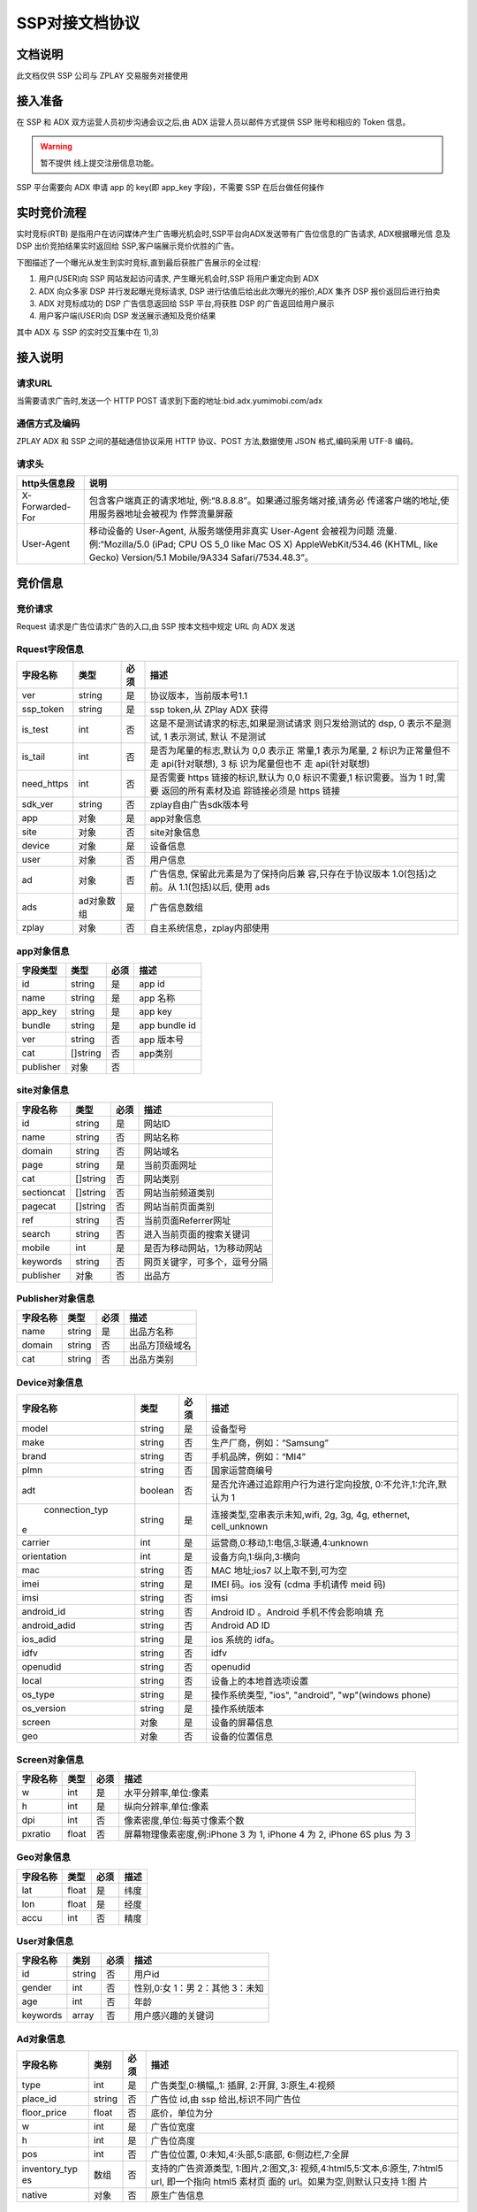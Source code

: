 SSP对接文档协议
=========================

文档说明
--------

此文档仅供 SSP 公司与 ZPLAY 交易服务对接使用

接入准备
--------

在 SSP 和 ADX 双方运营人员初步沟通会议之后,由 ADX 运营人员以邮件方式提供 SSP 账号和相应的 Token 信息。

.. warning:: 暂不提供 线上提交注册信息功能。

SSP 平台需要向 ADX 申请 app 的 key(即 app_key 字段)，不需要 SSP 在后台做任何操作

实时竞价流程
------------

实时竞标(RTB) 是指用户在访问媒体产生广告曝光机会时,SSP平台向ADX发送带有广告位信息的广告请求,
ADX根据曝光信 息及 DSP 出价竞拍结果实时返回给 SSP,客户端展示竞价优胜的广告。

下图描述了一个曝光从发生到实时竞标,直到最后获胜广告展示的全过程:

1) 用户(USER)向 SSP 网站发起访问请求, 产生曝光机会时,SSP 将用户重定向到 ADX
2) ADX 向众多家 DSP 并行发起曝光竞标请求, DSP 进行估值后给出此次曝光的报价,ADX 集齐 DSP 报价返回后进行拍卖
3) ADX 对竞标成功的 DSP 广告信息返回给 SSP 平台,将获胜 DSP 的广告返回给用户展示
4) 用户客户端(USER)向 DSP 发送展示通知及竞价结果

其中 ADX 与 SSP 的实时交互集中在 1),3)

接入说明
--------

请求URL
~~~~~~~

当需要请求广告时,发送一个 HTTP POST 请求到下面的地址:bid.adx.yumimobi.com/adx

通信方式及编码
~~~~~~~~~~~~~~

ZPLAY ADX 和 SSP 之间的基础通信协议采用 HTTP 协议、POST 方法,数据使用 JSON 格式,编码采用 UTF-8 编码。

请求头
~~~~~~

+-------------------+--------------------------------------------------------------------+
|  http头信息段     |  说明                                                              |
+===================+====================================================================+
| X-Forwarded-For   | 包含客户端真正的请求地址, 例:“8.8.8.8”。如果通过服务端对接,请务必  |
|                   | 传递客户端的地址,使用服务器地址会被视为 作弊流量屏蔽               |
+-------------------+--------------------------------------------------------------------+
| User-Agent        | 移动设备的 User-Agent, 从服务端使用非真实 User-Agent 会被视为问题  |
|                   | 流量.例:“Mozilla/5.0 (iPad; CPU OS 5_0 like Mac OS X)              |
|                   | AppleWebKit/534.46 (KHTML, like Gecko)                             |
|                   | Version/5.1 Mobile/9A334 Safari/7534.48.3”。                       |
+-------------------+--------------------------------------------------------------------+


竞价信息
--------

竞价请求
~~~~~~~~

Request 请求是广告位请求广告的入口,由 SSP 按本文档中规定 URL 向 ADX 发送

Rquest字段信息
~~~~~~~~~~~~~~~

+---------------+----------+-------+--------------------------------------+
| 字段名称      | 类型     | 必须  | 描述                                 |
+===============+==========+=======+======================================+
| ver           | string   | 是    | 协议版本，当前版本号1.1              |
+---------------+----------+-------+--------------------------------------+
| ssp_token     | string   | 是    | ssp token,从 ZPlay ADX 获得          | 
+---------------+----------+-------+--------------------------------------+
| is_test       | int      | 否    | 这是不是测试请求的标志,如果是测试请求|
|               |          |       | 则只发给测试的 dsp, 0 表示不是测试,  |
|               |          |       | 1 表示测试, 默认 不是测试            |
+---------------+----------+-------+--------------------------------------+
| is_tail       | int      | 否    | 是否为尾量的标志,默认为 0,0 表示正   |
|               |          |       | 常量,1 表示为尾量, 2 标识为正常量但不|
|               |          |       | 走 api(针对联想), 3 标 识为尾量但也不|
|               |          |       | 走 api(针对联想)                     |
+---------------+----------+-------+--------------------------------------+
| need_https    | int      | 否    | 是否需要 https 链接的标识,默认为 0,0 |
|               |          |       | 标识不需要,1 标识需要。当为 1 时,需要|
|               |          |       | 返回的所有素材及追 踪链接必须是 https|
|               |          |       | 链接                                 |
+---------------+----------+-------+--------------------------------------+
| sdk_ver       | string   | 否    | zplay自由广告sdk版本号               |
+---------------+----------+-------+--------------------------------------+
| app           | 对象     | 是    | app对象信息                          |
+---------------+----------+-------+--------------------------------------+
| site          | 对象     | 否    | site对象信息                         |
+---------------+----------+-------+--------------------------------------+
| device        | 对象     | 是    | 设备信息                             |
+---------------+----------+-------+--------------------------------------+
| user          | 对象     | 否    | 用户信息                             |
+---------------+----------+-------+--------------------------------------+
| ad            | 对象     | 否    | 广告信息, 保留此元素是为了保持向后兼 |
|               |          |       | 容,只存在于协议版本 1.0(包括)之前。从|
|               |          |       | 1.1(包括)以后, 使用 ads              |
+---------------+----------+-------+--------------------------------------+
| ads           | ad对象数 | 是    | 广告信息数组                         |
|               | 组       |       |                                      |
+---------------+----------+-------+--------------------------------------+
| zplay         | 对象     | 否    | 自主系统信息，zplay内部使用          |
+---------------+----------+-------+--------------------------------------+

app对象信息
~~~~~~~~~~~

+---------------+----------+-------+--------------------------------------+
| 字段类型      | 类型     | 必须  | 描述                                 |
+===============+==========+=======+======================================+
| id            | string   | 是    | app id                               |
+---------------+----------+-------+--------------------------------------+
| name          | string   | 是    | app 名称                             |
+---------------+----------+-------+--------------------------------------+
| app_key       | string   | 是    | app key                              |
+---------------+----------+-------+--------------------------------------+
| bundle        | string   | 是    | app bundle id                        |
+---------------+----------+-------+--------------------------------------+
| ver           | string   | 否    | app 版本号                           |
+---------------+----------+-------+--------------------------------------+
| cat           | []string | 否    | app类别                              |
+---------------+----------+-------+--------------------------------------+
| publisher     | 对象     | 否    |                                      |
+---------------+----------+-------+--------------------------------------+

site对象信息
~~~~~~~~~~~~

+---------------+----------+-------+--------------------------------------+
| 字段名称      | 类型     | 必须  | 描述                                 |
+===============+==========+=======+======================================+
| id            | string   | 是    | 网站ID                               |
+---------------+----------+-------+--------------------------------------+
| name          | string   | 否    | 网站名称                             |
+---------------+----------+-------+--------------------------------------+
| domain        | string   | 否    | 网站域名                             |
+---------------+----------+-------+--------------------------------------+
| page          | string   | 是    | 当前页面网址                         |
+---------------+----------+-------+--------------------------------------+
| cat           | []string | 否    | 网站类别                             |
+---------------+----------+-------+--------------------------------------+
| sectioncat    | []string | 否    | 网站当前频道类别                     |
+---------------+----------+-------+--------------------------------------+
| pagecat       | []string | 否    | 网站当前页面类别                     |
+---------------+----------+-------+--------------------------------------+
| ref           | string   | 否    | 当前页面Referrer网址                 |
+---------------+----------+-------+--------------------------------------+
| search        | string   | 否    | 进入当前页面的搜索关键词             |
+---------------+----------+-------+--------------------------------------+
| mobile        | int      | 是    | 是否为移动网站，1为移动网站          |
+---------------+----------+-------+--------------------------------------+
| keywords      | string   | 否    | 网页关键字，可多个，逗号分隔         |
+---------------+----------+-------+--------------------------------------+
| publisher     | 对象     | 否    | 出品方                               |
+---------------+----------+-------+--------------------------------------+


Publisher对象信息
~~~~~~~~~~~~~~~~~

+---------------+----------+-------+--------------------------------------+
| 字段名称      | 类型     | 必须  | 描述                                 |
+===============+==========+=======+======================================+
| name          | string   | 是    | 出品方名称                           |
+---------------+----------+-------+--------------------------------------+
| domain        | string   | 否    | 出品方顶级域名                       |
+---------------+----------+-------+--------------------------------------+
| cat           | string   | 否    | 出品方类别                           |
+---------------+----------+-------+--------------------------------------+

Device对象信息
~~~~~~~~~~~~~~

+---------------+----------+-------+--------------------------------------+
| 字段名称      | 类型     | 必须  | 描述                                 |
+===============+==========+=======+======================================+
| model         | string   | 是    | 设备型号                             |
+---------------+----------+-------+--------------------------------------+
| make          | string   | 否    | 生产厂商，例如：“Samsung”            |
+---------------+----------+-------+--------------------------------------+
| brand         | string   | 否    | 手机品牌，例如：“MI4”                |
+---------------+----------+-------+--------------------------------------+
| plmn          | string   | 否    | 国家运营商编号                       | 
+---------------+----------+-------+--------------------------------------+
| adt           | boolean  | 否    | 是否允许通过追踪用户行为进行定向投放,|
|               |          |       | 0:不允许,1:允许,默认为 1             |
+---------------+----------+-------+--------------------------------------+
| connection_typ| string   | 是    | 连接类型,空串表示未知,wifi, 2g, 3g,  |
|e              |          |       | 4g, ethernet, cell_unknown           |
+---------------+----------+-------+--------------------------------------+
| carrier       | int      | 是    | 运营商,0:移动,1:电信,3:联通,4:unknown|
+---------------+----------+-------+--------------------------------------+
| orientation   | int      | 是    | 设备方向,1:纵向,3:横向               |
+---------------+----------+-------+--------------------------------------+
| mac           | string   | 否    | MAC 地址;ios7 以上取不到,可为空      |
+---------------+----------+-------+--------------------------------------+
| imei          | string   | 是    | IMEI 码。ios 没有 (cdma 手机请传 meid|
|               |          |       | 码)                                  |
+---------------+----------+-------+--------------------------------------+
| imsi          | string   | 否　　| imsi                                 |
+---------------+----------+-------+--------------------------------------+
| android_id    | string   | 否    | Android ID 。Android 手机不传会影响填|
|               |          |       | 充                                   |
+---------------+----------+-------+--------------------------------------+
| android_adid  | string   | 否    | Android AD ID                        |
+---------------+----------+-------+--------------------------------------+
| ios_adid      | string   | 是    | ios 系统的 idfa。                    |
+---------------+----------+-------+--------------------------------------+
| idfv          | string   | 否    | idfv                                 |
+---------------+----------+-------+--------------------------------------+
| openudid      | string   | 否    | openudid                             |
+---------------+----------+-------+--------------------------------------+
| local         | string   | 否    | 设备上的本地首选项设置               |
+---------------+----------+-------+--------------------------------------+
| os_type       | string   | 是    | 操作系统类型, "ios", "android",      |
|               |          |       | "wp"(windows phone)                  |
+---------------+----------+-------+--------------------------------------+
| os_version    | string   | 是    | 操作系统版本                         |
+---------------+----------+-------+--------------------------------------+
| screen        | 对象     | 是    | 设备的屏幕信息                       |
+---------------+----------+-------+--------------------------------------+
| geo           | 对象　　 | 否    | 设备的位置信息                       |
+---------------+----------+-------+--------------------------------------+

Screen对象信息
~~~~~~~~~~~~~~


+---------------+----------+-------+--------------------------------------+
+ 字段名称      | 类型     | 必须  | 描述                                 |
+===============+==========+=======+======================================+
| w             | int      | 是    | 水平分辨率,单位:像素                 |
+---------------+----------+-------+--------------------------------------+
| h             | int      | 是    | 纵向分辨率,单位:像素                 |   
+---------------+----------+-------+--------------------------------------+
| dpi           | int      | 否    | 像素密度,单位:每英寸像素个数         |
+---------------+----------+-------+--------------------------------------+
| pxratio       | float    | 否    | 屏幕物理像素密度,例:iPhone 3 为 1,   |
|               |          |       | iPhone 4 为 2, iPhone 6S plus 为 3   |
+---------------+----------+-------+--------------------------------------+

Geo对象信息
~~~~~~~~~~~

+---------------+----------+-------+--------------------------------------+
| 字段名称      | 类型     | 必须  | 描述                                 |
+===============+==========+=======+======================================+
| lat           | float    | 是    | 纬度                                 |
+---------------+----------+-------+--------------------------------------+
| lon           | float    | 是    | 经度                                 |
+---------------+----------+-------+--------------------------------------+
| accu          | int      | 否    | 精度　　　　　　　　　　　　　　　　 |
+---------------+----------+-------+--------------------------------------+

User对象信息
~~~~~~~~~~~~


+---------------+----------+-------+--------------------------------------+
| 字段名称      | 类别     | 必须  | 描述                                 |
+===============+==========+=======+======================================+
| id            | string   | 否    | 用户id                               |
+---------------+----------+-------+--------------------------------------+
| gender        | int      | 否    | 性别,0:女 1：男 2：其他 3：未知      |
+---------------+----------+-------+--------------------------------------+
| age           | int      | 否    | 年龄                                 |
+---------------+----------+-------+--------------------------------------+
| keywords      | array    | 否    | 用户感兴趣的关键词                   |
+---------------+----------+-------+--------------------------------------+

Ad对象信息
~~~~~~~~~~

+---------------+----------+-------+--------------------------------------+
| 字段名称      | 类别     | 必须  | 描述                                 |
+===============+==========+=======+======================================+
| type          | int      | 是    | 广告类型,0:横幅,,1: 插屏, 2:开屏,    |
|               |          |       | 3:原生,4:视频                        |
+---------------+----------+-------+--------------------------------------+
| place_id      | string   | 否    | 广告位 id,由 ssp 给出,标识不同广告位 |
+---------------+----------+-------+--------------------------------------+
| floor_price   | float    | 否    | 底价，单位为分                       |
+---------------+----------+-------+--------------------------------------+
| w             | int      | 是    | 广告位宽度                           |
+---------------+----------+-------+--------------------------------------+
| h             | int      | 是    | 广告位高度                           |
+---------------+----------+-------+--------------------------------------+
| pos           | int      | 否    | 广告位位置, 0:未知,4:头部,5:底部,    |
|               |          |       | 6:侧边栏,7:全屏                      |
+---------------+----------+-------+--------------------------------------+
| inventory_typ | 数组     | 否    | 支持的广告资源类型, 1:图片,2:图文,3: |
| es            |          |       | 视频,4:html5,5:文本,6:原生,          |
|               |          |       | 7:html5 url, 即一个指向 html5 素材页 |
|               |          |       | 面的 url。如果为空,则默认只支持 1:图 |
|               |          |       | 片                                   |
|               |          |       |                                      |
+---------------+----------+-------+--------------------------------------+
| native        | 对象     | 否    | 原生广告信息                         |
+---------------+----------+-------+--------------------------------------+

Native对象信息
~~~~~~~~~~~~~~

+---------------+----------+-------+--------------------------------------+
| 字段名称      | 类型     | 必须  | 描述                                 |
+===============+==========+=======+======================================+
| layout        | int      | 是    | 原生广告类型,1: 内容墙, 2: 应用墙,   |
|               |          |       | 3:新闻流, 4:聊天列表,5:走马灯广告,   |
|               |          |       | 6:内容流,7:矩阵                      |
+---------------+----------+-------+--------------------------------------+
| assets        | Asset数组| 是    | 原生广告元素列表,当前有 5 种元素,分别|
|               |          |       | 为标题 (title), Icon(img), Large imag|
|               |          |       | e (img), Description (data), Rating  |
|               |          |       | (data)                               |
+---------------+----------+-------+--------------------------------------+

Asset对象信息
~~~~~~~~~~~~~

+---------------+----------+-------+--------------------------------------+
| 字段名称      | 类型     | 必须  | 描述                                 |
+===============+==========+=======+======================================+
| id            | int      | 是    | 广告元素id                           |
+---------------+----------+-------+--------------------------------------+
| required      | int      | 否    | 广告元素是否必须,1:必须,0:可选,      |
|               |          |       | 默认为 0                             |
+---------------+----------+-------+--------------------------------------+
| title         | 对象     | 否    | 文字元素　　　　　　　　　　　　　　 |
+---------------+----------+-------+--------------------------------------+
| img           | 对象     | 否　　| 图像元素                             |
+---------------+----------+-------+--------------------------------------+
| data          | 对象     | 否    | 其他数据元素                         |
+---------------+----------+-------+--------------------------------------+

.. warning:: img,title,data 这三个元素，一个asset只能存在一个

Image对象信息
~~~~~~~~~~~~~

+---------------+----------+-------+--------------------------------------+
| 字段名称      | 类型     | 必须  | 描述                                 |
+===============+==========+=======+======================================+
| type          | int      | 是    | image 元素的类型,1:图标,2:品牌 Logo, |
|               |          |       | 3:大图                               |
+---------------+----------+-------+--------------------------------------+
| w             | int      | 否    | image 元素的宽度,单位为像素,         |
|               |          |       | 当广告形式为 native 时,该值必填      |
+---------------+----------+-------+--------------------------------------+
| h             | int      | 否    | image 元素的高度,单位为像素,         |
|               |          |       | 当广告形式为 native 时,该值必填      |
+---------------+----------+-------+--------------------------------------+

Title对象信息
~~~~~~~~~~~~~

+---------------+----------+-------+--------------------------------------+
| 字段名称      | 类型     | 必须  | 描述                                 |
+===============+==========+=======+======================================+
| len           | int      | 是    | title 元素最大文字长度               |
+---------------+----------+-------+--------------------------------------+

Data对象信息
~~~~~~~~~~~~

+---------------+----------+-------+--------------------------------------+
| 字段名称      | 类型     | 必须  | 描述                                 |
+===============+==========+=======+======================================+
| type          | int      | 是    | 数据类型 1:Sponsor 名称,应该包含品牌 |
|               |          |       | 名称, 2:描述,3:打分, 4:点赞个数,5:下 |
|               |          |       | 载个数,6: 产品价格, 7:销售价格,往往和|
|               |          |       | 前者结合,表示折扣价,8:电话, 9:地址,  |
|               |          |       | 10:描述 2, 11:显 示的链接, 12:行动按 |
|               |          |       | 钮名称,1001:视频 url,1002:评论数     |
+---------------+----------+-------+--------------------------------------+
| len           | int      | 是    | 元素最大文字长度                     |
+---------------+----------+-------+--------------------------------------+

Zplay对象信息
~~~~~~~~~~~~~~

+---------------+----------+-------+--------------------------------------+
| 字段名称      | 类型     | 必须  | 描述                                 |
+===============+==========+=======+======================================+
| app_channel   | string   | 否    | 应用渠道 ID　　　　　　　　　　　　　|
+---------------+----------+-------+--------------------------------------+
| uuid          | string   | 否    | uuid                                 |
+---------------+----------+-------+--------------------------------------+
| request_id    | string   | 否    | request_id                           |
+---------------+----------+-------+--------------------------------------+
| preload       | int      | 否    | 插屏是否预加载 0 不预加载 插屏,1,预加|
|               |          |       | 载                                   |
+---------------+----------+-------+--------------------------------------+
| banner_interva| int      | 否    | Banner 轮播时间,单位秒               |
| l             |          |       |                                      |
+---------------+----------+-------+--------------------------------------+
| intersect_inte| int      | 否    | 插屏轮播时间,单位秒　　　　　　　　　|
| rval          |          |       |                                      |
+---------------+----------+-------+--------------------------------------+
| splash_interva| int      | 否    | 开屏轮播时间,单位秒                  |
| l             |          |       |                                      |
+---------------+----------+-------+--------------------------------------+
| is_close      | int      | 否    | 是否可关闭, 0:不可关闭, 1:可关闭     |
+---------------+----------+-------+--------------------------------------+
| ad_loc_id     | string   | 否    | 广告位id                             |
+---------------+----------+-------+--------------------------------------+
| ios_idfv      | string   | 否    | ios idfv                             |
+---------------+----------+-------+--------------------------------------+
| open_uuid     | string   | 否    | open_uuid, 设备号                    |
+---------------+----------+-------+--------------------------------------+

ADX返回信息
-----------

Response字段信息
~~~~~~~~~~~~~~~~

+---------------+----------+-------+--------------------------------------+
| 字段名称      | 类型     | 必须  | 描述                                 |
+===============+==========+=======+======================================+
| result        | int      | 是    | 返回结果，0：成功，小于0表示失败     |
+---------------+----------+-------+--------------------------------------+
| msg           | string   | 否    | 失败的话，内有失败原因,例："网络错误"|
|               |          |       |                                      |
+---------------+----------+-------+--------------------------------------+
| ad            | 对象     | 否    | 如果失败,或者无对应广告则无此数据，下|
|               |          |       | 面是ad的字段说明. 此字段为协议版本1.0|
|               |          |       | （包括）以下有效， 版本1.1（包括)以上|
|               |          |       | 请使用ads                            |
+---------------+----------+-------+--------------------------------------+
| ads           | ad对象数 | 否    | 如果失败,或者无对应广告则无此数据    |
|               | 组       |       |                                      |
+---------------+----------+-------+--------------------------------------+
| cur           | string   | 否    | 广告价格货币类型，默认为"CNY"        |
+---------------+----------+-------+--------------------------------------+

Ad对象信息
~~~~~~~~~~


+---------------+----------+-------+--------------------------------------+
| 字段名称      | 类型     | 必须  | 描述                                 |
+===============+==========+=======+======================================+
| id            | string   | 是    | 广告id                               |
+---------------+----------+-------+--------------------------------------+
| place_id      | string   | 是    | 广告位id，与request中的place_id对应  |
+---------------+----------+-------+--------------------------------------+
| action        | int      | 是    | 广告动作类型， 1: 在app内webview打开 |
|               |          |       | 目标链接， 2： 在系统浏览器打开目标链|
|               |          |       | 接, 3：打开地图，4： 拨打电话，5：播 |
|               |          |       | 放视频, 6:App下载                    |
+---------------+----------+-------+--------------------------------------+
| html_snippet  | string   | 否    | html广告代码                         |
+---------------+----------+-------+--------------------------------------+
| image_url     | string   | 否    | 图片地址                             |
+---------------+----------+-------+--------------------------------------+
| w             | int      | 是    | 广告宽度                             |
+---------------+----------+-------+--------------------------------------+
| h             | int      | 是    | 广告高度                             |
+---------------+----------+-------+--------------------------------------+
| app_bundle    | string   | 否    | Android应用为包名，例："com.zplay.dem|
|               |          |       | o"；iOS应用为iTunes ID，例："12345678|
|               |          |       | "，app推广广告需要                   |
+---------------+----------+-------+--------------------------------------+
| app_ver       | string   | 否    | 应用版本号                           |
+---------------+----------+-------+--------------------------------------+
| target_url    | string   | 否    | 目标地址                             |
+---------------+----------+-------+--------------------------------------+
| click_trackers| array    | 否    | 当点击广告时，监控URL列表，应在后台访|
|               |          |       | 问                                   |
+---------------+----------+-------+--------------------------------------+
| imp_trackers  |  array   | 否    | 当广告被展示时，监控URL列表，应在后台|
|               |          |       | 访问                                 |
+---------------+----------+-------+--------------------------------------+
| refresh_interv| int      | 是    | 广告应该在这个间隔后刷新，若为0则不刷|
| al            |          |       | 新                                   |
+---------------+----------+-------+--------------------------------------+
| inventory_type| int      | 是    | 广告资源类型, 1:图片，2:图文，3:视频 |
|               |          |       | ，4:html5，5:文本， 6:原生, 7:html5 u|
|               |          |       | rl, 即一个指向html5素材页面的url     |
+---------------+----------+-------+--------------------------------------+
| title         | string   | 否    | 广告标题，图文广告时需要             |
+---------------+----------+-------+--------------------------------------+
| desc          | string   | 否    | 广告描述，图文广告时需要             |
+---------------+----------+-------+--------------------------------------+
| ssp_id        | string   | 是    | ssp id, 当ssp api返回的广告时时具体的|
|               |          |       | ssp id值， 当时dsp返回的广告时，为自 |
|               |          |       | 主ADX的ssp id（10）                  |
+---------------+----------+-------+--------------------------------------+
| download_file_| string   | 否    | 下载文件名，动作类型为下载类型时需要 |
| name          |          |       |                                      |
+---------------+----------+-------+--------------------------------------+
| file_size     | int      | 否    | 当广告为下载广告时，这是下载文件大小 |
+---------------+----------+-------+--------------------------------------+
| price         | float    | 否    | 广告价格，若没有该数据则为0, 单位为分|
|               |          |       |                                      |
+---------------+----------+-------+--------------------------------------+
| ex_param      | []string | 否    | 扩展参数                             |
+---------------+----------+-------+--------------------------------------+
| ssp_ad_id     | string   | 否    | 自主api返回的sspAdId                 |
+---------------+----------+-------+--------------------------------------+
| video         | 对象     | 否    | 视频对象                             |
+---------------+----------+-------+--------------------------------------+
| native        | 对象     | 否    | 原生广告对象                         |
+---------------+----------+-------+--------------------------------------+

Video对象信息
~~~~~~~~~~~~~

+---------------+----------+-------+--------------------------------------+
| 字段名称      | 类型     | 必须  | 描述                                 |
+===============+==========+=======+======================================+
| url           | string   | 是    | 视频播放url                          |
+---------------+----------+-------+--------------------------------------+
| play_duration | int      | 否    | 视频播放时长， 单位为秒              |
+---------------+----------+-------+--------------------------------------+
| player_start_t| array    | 否    | 播放时上报url                        |
| rackers       |          |       |                                      |
+---------------+----------+-------+--------------------------------------+
| player_end_tra|  array   | 否    | 播放完成时上报url                    |
| ckers         |          |       |                                      |
+---------------+----------+-------+--------------------------------------+
| target_page_sh|  array   | 否    | 目标页展示上报url，与imp_trackers效果|
| ow_trackers   |          |       | 相同                                 |
+---------------+----------+-------+--------------------------------------+
| target_page_cl|  array   | 否    | 目标页点击上报url，与click_trackers效|
| ick_trackers  |          |       | 果相同                               |
+---------------+----------+-------+--------------------------------------+

Zplay对象信息
~~~~~~~~~~~~~

+---------------+----------+-------+--------------------------------------+
| 字段名称      | 类型     | 必须  | 描述                                 |
+===============+==========+=======+======================================+
| app_id        | string   | 否    | zplay ssp api返回的app id            |
+---------------+----------+-------+--------------------------------------+
| position_sid  | string   | 否    | zplay ssp api返回的position sid      |
+---------------+----------+-------+--------------------------------------+
| app_secret    | string   | 否    | zplay ssp api返回的app secret        |
+---------------+----------+-------+--------------------------------------+
| trans_data    | string   | 否    | zplay ssp api透传数据                |
+---------------+----------+-------+--------------------------------------+
| deep_link_back| string   | 否    | deeplink 链接访问失败时的备份链接    |
| up_url        |          |       |                                      |
+---------------+----------+-------+--------------------------------------+

Native对象信息
~~~~~~~~~~~~~~

+---------------+----------+-------+--------------------------------------+
| 字段名称      | 类型     | 必须  | 描述                                 |
+===============+==========+=======+======================================+
| assets        | Asset对象| 是    | 原生广告元素列表，当前主要支持5种元素|
|               | 数组     |       | ，分别为标题 (title), 图标(img), 大图|
|               |          |       |  (img), 描述 (data), 得分 (data)     |
+---------------+----------+-------+--------------------------------------+
| imptracker    | 数组     | 否    | 展示跟踪地址数组，需要返回一个1像素图|
|               |          |       | 片                                   |
+---------------+----------+-------+--------------------------------------+
| link          | 对象     | 否    | 目标链接，默认链接对象，当assets中不 |
|               |          |       | 包括link对象时，使用此对象           |
+---------------+----------+-------+--------------------------------------+

Asset对象信息
~~~~~~~~~~~~~


+---------------+----------+-------+--------------------------------------+
| 字段名称      | 类型     | 必须  | 描述                                 |
+===============+==========+=======+======================================+
| id            | int      | 是    | 广告元素ID                           |
+---------------+----------+-------+--------------------------------------+
| required      | int      | 否    | 广告元素是否必须显示，1：必须，0：可 |
|               |          |       | 选， 默认为0                         |
+---------------+----------+-------+--------------------------------------+
| title         | 对象     | 否    | 文字元素                             |
+---------------+----------+-------+--------------------------------------+
| img           | 对象     | 否    | 图像元素                             |
+---------------+----------+-------+--------------------------------------+
| data          | 对象     | 否    | 其他数据元素                         |
+---------------+----------+-------+--------------------------------------+
| link          | 对象     | 否    | 点击目标链接                         |
+---------------+----------+-------+--------------------------------------+

Image对象信息
~~~~~~~~~~~~~

+---------------+----------+-------+--------------------------------------+
| 字段名称      | 类型     | 必须  | 描述                                 |
+===============+==========+=======+======================================+
| url           | string   | 是    | image url地址                        |
+---------------+----------+-------+--------------------------------------+
| w             | int      | 否    | image元素的宽度，单位为像素          |
+---------------+----------+-------+--------------------------------------+
| h             | int      | 否    | image元素的宽度，单位为像素          |
+---------------+----------+-------+--------------------------------------+

Title对象信息
~~~~~~~~~~~~~

+---------------+----------+-------+--------------------------------------+
| 字段名称      | 类型     | 必须  | 描述                                 |
+===============+==========+=======+======================================+
| text          | string   | 是    | 标题文字                             |
+---------------+----------+-------+--------------------------------------+


Data对象信息
~~~~~~~~~~~~

+---------------+----------+-------+--------------------------------------+
| 字段名称      | 类型     | 必须  | 描述                                 |
+===============+==========+=======+======================================+
| label         | string   | 否    | 数据名称                             |
+---------------+----------+-------+--------------------------------------+
| value         | string   | 是    | 数据正文                             |
+---------------+----------+-------+--------------------------------------+

Link对象信息
~~~~~~~~~~~~

+---------------+----------+-------+--------------------------------------+
| 字段名称      | 类型     | 必须  | 描述                                 |
+===============+==========+=======+======================================+
| url           | string   | 是    | 目标链接                             |
+---------------+----------+-------+--------------------------------------+
| clicktracker  | 数组     | 否    | 点击追踪链接                         |
+---------------+----------+-------+--------------------------------------+
| type          | int      | 否    | 点击动作类型， 1: 在app内webview打开 |
|               |          |       | 目标链接， 2： 在系统浏览器打开目标链|
|               |          |       | 接, 3：打开地图，4： 拨打电话，5：播 |
|               |          |       | 放视频, 6:App下载                    |
+---------------+----------+-------+--------------------------------------+

上报地址宏替换信息
------------------

.. note:: 客户端在触发上报信息时，需要将一些客户端的参数一起上报，通过替换下面的宏即可

+-------------------------------+------------------------------------------------------+
| 宏变量                        |  说明                                                |
+===============================+======================================================+
| YUMI_ADSERVICE_CLICK_DOWN_X   | 点击落下X坐标，客户端将改字符串替换为真实值即可      |
+-------------------------------+------------------------------------------------------+
| YUMI_ADSERVICE_CLICK_DOWN_Y   | 点击落下Y坐标，客户端将改字符串替换为真实值即可      |
+-------------------------------+------------------------------------------------------+
| YUMI_ADSERVICE_CLICK_UP_X     | 点击离开X坐标，客户端将改字符串替换为真实值即可      | 
+-------------------------------+------------------------------------------------------+
| YUMI_ADSERVICE_CLICK_UP_Y     | 点击离开Y坐标，客户端将改字符串替换为真实值即可      |
+-------------------------------+------------------------------------------------------+
